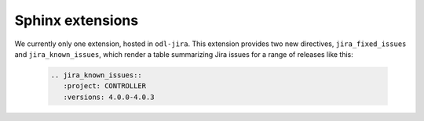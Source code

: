 Sphinx extensions
=================

We currently only one extension, hosted in ``odl-jira``. This extension provides two new directives,
``jira_fixed_issues`` and  ``jira_known_issues``, which render a table summarizing Jira issues for
a range of releases like this:

 .. code-block:: rst

    .. jira_known_issues::
       :project: CONTROLLER
       :versions: 4.0.0-4.0.3

